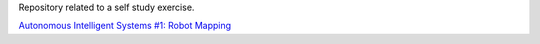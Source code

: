 Repository related to a self study exercise.

`Autonomous Intelligent Systems #1: Robot Mapping
<http://surfertas.github.io/ais/2019/06/01/ais.html>`_
